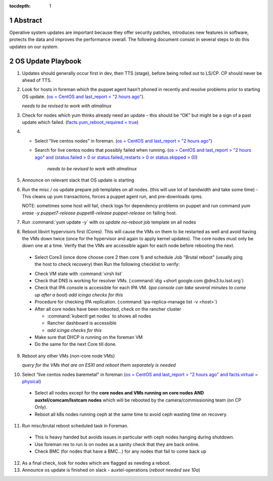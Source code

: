 :tocdepth: 1

.. sectnum::

.. Metadata such as the title, authors, and description are set in metadata.yaml


   **This technote is a work-in-progress.**

Abstract
========

Operative system updates are important because they offer security patches, introduces new features in software, protects the data and improves the performance overall.
The following document consist in several steps to do this updates on our system.

OS Update Playbook
==================

1. Updates should generally occur first in dev, then TTS (stage), before being rolled out to LS/CP.  CP should never be ahead of TTS.

2. Look for hosts in foreman which the puppet agent hasn’t phoned in recently and resolve problems prior to starting OS update. (`os = CentOS and last_report < "2 hours ago" <https://foreman.ls.lsst.org/hosts?search=os+%3D+CentOS+and+last_report+%3C+%222+hours+ago%22&page=1>`__).

   *needs to be revised to work with almalinux*

3. Check for nodes which yum thinks already need an update – this should be “OK” but might be a sign of a past update which failed. (`facts.yum_reboot_required = true <https://foreman.ls.lsst.org/hosts?search=facts.yum_reboot_required+%3D+true&page=1>`__)

4. - Select “live centos nodes” in foreman. (`os = CentOS and last_report > "2 hours ago" <https://foreman.ls.lsst.org/hosts?search=os+%3D+CentOS+and+last_report+%3E+%222+hours+ago%22&page=1>`__)

   - Search for live centos nodes that possibly failed when running. (`os = CentOS and last_report > "2 hours ago" and (status.failed > 0 or status.failed_restarts > 0 or status.skipped > 0) <https://foreman.ls.lsst.org/hosts?search=os+%3D+CentOS+and+last_report+%3E+%222+hours+ago%22+and+%28status.failed+%3E+0+or+status.failed_restarts+%3E+0+or+status.skipped+%3E+0%29&page=1>`__)

      *needs to be revised to work with almalinux*

5. Announce on relevant slack that OS update is starting

6. Run the misc / os update prepare job templates on all nodes. (this will use lot of bandwidth and take some time)
   - This cleans up yum transactions, forces a puppet agent run, and pre-downloads rpms.
   
   NOTE: sometimes some host will fail, check logs for dependency problems on puppet and run command `yum erase -y puppet7-release puppet6-release puppet-release` on failing host.

7. Run :command:`yum update -y` with `os update no-reboot` job template on all nodes

8. Reboot libvirt hypervisors first (Cores). This will cause the VMs on them to be restarted as well and avoid having the VMs down twice (once for the hypervisor and again to apply kernel updates).  The core nodes must only be down one at a time.  Verify that the VMs are accessible again for each node before rebooting the next.

  * Select Core3 (once done choose core 2 then core 1) and schedule Job "Brutal reboot" (usually ping the host to check recovery) then Run the following checklist to verify:

  - Check VM state with :command:`virsh list`

  - Check that DNS is working for resolver VMs. (:command:`dig +short google.com @dns3.tu.lsst.org`)

  - Check that IPA console is accessible for each IPA VM. (*ipa console can take several minutes to come up after a boot*) *add icinga checks for this*

  - Procedure for checking IPA replication. (:command:`ipa-replica-manage list -v <host>`)

  - After all core nodes have been rebooted, check on the rancher cluster

    - :command:`kubectl get nodes` to shows all nodes
    - Rancher dashboard is accessible
    - *add icinga checks for this*

  - Make sure that DHCP is running on the foreman VM

  - Do the same for the next Core till done.

9. Reboot any other VMs (non-core node VMs) 

   *query for the VMs that are on ESXI and reboot them separately is needed*

10. Select “live centos nodes baremetal" in foreman (`os = CentOS and last_report > "2 hours ago" and facts.virtual = physical <https://foreman.ls.lsst.org/hosts?search=os+%3D+CentOS+and+last_report+%3E+%222+hours+ago%22+and+facts.virtual+%3D+physical&page=1>`__)

  -  Select all nodes except for the **core nodes and VMs running on core nodes AND auxtel/comcam/lsstcam nodes** which will be rebooted by the camera/commissioning team (on CP Only).

  -  Reboot all k8s nodes running ceph at the same time to avoid ceph wasting time on recovery.

11. Run misc/brutal reboot scheduled task in Foreman.

  - This is heavy handed but avoids issues in particular with ceph nodes hanging during shutdown.

  - Use foreman rex to run `ls` on nodes as a sanity check that they are back online.

  - Check BMC (for nodes that have a BMC…) for any nodes that fail to come back up

12. As a final check, look for nodes which are flagged as needing a reboot.

13. Announce os update is finished on slack - auxtel-operations (*reboot needed see 10a*)
